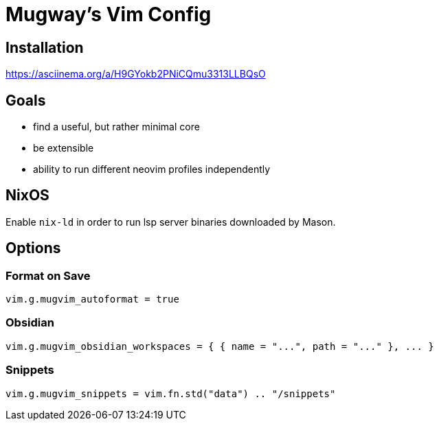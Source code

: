 = Mugway's Vim Config

== Installation

https://asciinema.org/a/H9GYokb2PNiCQmu3313LLBQsO

== Goals
- find a useful, but rather minimal core
- be extensible
- ability to run different neovim profiles independently

== NixOS

Enable `nix-ld` in order to run lsp server binaries downloaded by Mason.

== Options

=== Format on Save
[,lua]
----
vim.g.mugvim_autoformat = true
----

=== Obsidian
[,lua]
----
vim.g.mugvim_obsidian_workspaces = { { name = "...", path = "..." }, ... }
----

=== Snippets
[,lua]
----
vim.g.mugvim_snippets = vim.fn.std("data") .. "/snippets"
----
